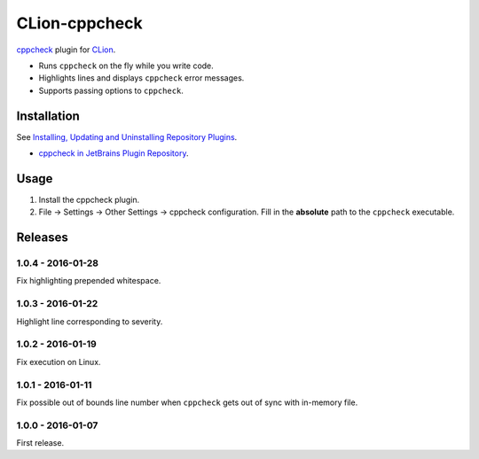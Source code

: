 CLion-cppcheck
==============

.. image:: https://travis-ci.org/johnthagen/clion-cppcheck.svg
    :target: https://travis-ci.org/johnthagen/clion-cppcheck

.. image:: https://img.shields.io/coverity/scan/7859.svg
    :target: https://travis-ci.org/johnthagen/cppcheck-junit

`cppcheck <http://cppcheck.sourceforge.net/>`_ plugin for
`CLion <https://www.jetbrains.com/clion/>`_.

- Runs ``cppcheck`` on the fly while you write code.
- Highlights lines and displays ``cppcheck`` error messages.
- Supports passing options to ``cppcheck``.

Installation
------------

See `Installing, Updating and Uninstalling Repository Plugins
<https://www.jetbrains.com/idea/help/installing-updating-and-uninstalling-repository-plugins.html>`_.

- `cppcheck in JetBrains Plugin Repository <https://plugins.jetbrains.com/plugin/8143>`_.

Usage
-----

#. Install the cppcheck plugin.
#. File -> Settings -> Other Settings -> cppcheck configuration.  Fill in the **absolute** path to
   the ``cppcheck`` executable.

Releases
--------

1.0.4 - 2016-01-28
^^^^^^^^^^^^^^^^^^

Fix highlighting prepended whitespace.

1.0.3 - 2016-01-22
^^^^^^^^^^^^^^^^^^

Highlight line corresponding to severity.

1.0.2 - 2016-01-19
^^^^^^^^^^^^^^^^^^

Fix execution on Linux.

1.0.1 - 2016-01-11
^^^^^^^^^^^^^^^^^^

Fix possible out of bounds line number when ``cppcheck`` gets out of sync with in-memory file.

1.0.0 - 2016-01-07
^^^^^^^^^^^^^^^^^^

First release.
